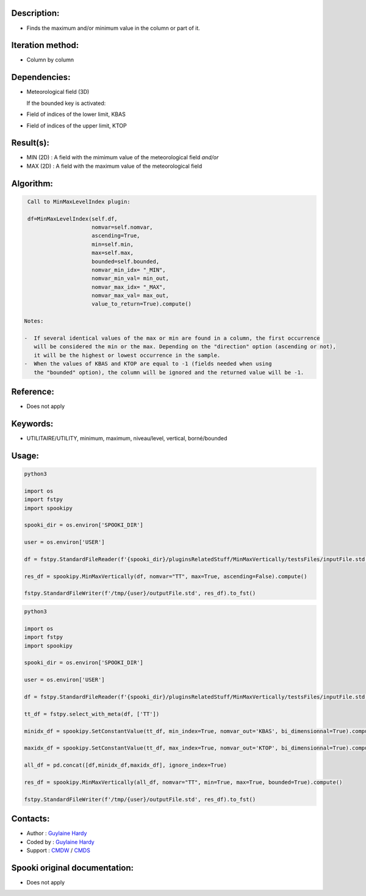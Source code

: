 Description:
~~~~~~~~~~~~

-  Finds the maximum and/or minimum value in the column or part of it.

Iteration method:
~~~~~~~~~~~~~~~~~

-  Column by column

Dependencies:
~~~~~~~~~~~~~

-  Meteorological field (3D)
  
   If the bounded key is activated:
-  Field of indices of the lower limit, KBAS
-  Field of indices of the upper limit, KTOP

Result(s):
~~~~~~~~~~

-  MIN (2D) : A field with the mimimum value of the meteorological field 
   *and/or*
-  MAX (2D) : A field with the maximum value of the meteorological field

Algorithm:
~~~~~~~~~~

.. code-block:: text

    Call to MinMaxLevelIndex plugin:

    df=MinMaxLevelIndex(self.df,
                        nomvar=self.nomvar, 
                        ascending=True, 
                        min=self.min, 
                        max=self.max,
                        bounded=self.bounded,
                        nomvar_min_idx= "_MIN",
                        nomvar_min_val= min_out,
                        nomvar_max_idx= "_MAX",
                        nomvar_max_val= max_out,
                        value_to_return=True).compute()

   Notes:

   -  If several identical values of the max or min are found in a column, the first occurrence 
      will be considered the min or the max. Depending on the "direction" option (ascending or not), 
      it will be the highest or lowest occurrence in the sample.
   -  When the values of KBAS and KTOP are equal to -1 (fields needed when using 
      the "bounded" option), the column will be ignored and the returned value will be -1.

Reference:
~~~~~~~~~~

-  Does not apply

Keywords:
~~~~~~~~~
-  UTILITAIRE/UTILITY, minimum, maximum, niveau/level, vertical, borné/bounded

Usage:
~~~~~~

.. code:: python

   python3
   
   import os
   import fstpy
   import spookipy

   spooki_dir = os.environ['SPOOKI_DIR']

   user = os.environ['USER']

   df = fstpy.StandardFileReader(f'{spooki_dir}/pluginsRelatedStuff/MinMaxVertically/testsFiles/inputFile.std').to_pandas()

   res_df = spookipy.MinMaxVertically(df, nomvar="TT", max=True, ascending=False).compute()

   fstpy.StandardFileWriter(f'/tmp/{user}/outputFile.std', res_df).to_fst()


.. code:: python

   python3
   
   import os
   import fstpy
   import spookipy

   spooki_dir = os.environ['SPOOKI_DIR']

   user = os.environ['USER']

   df = fstpy.StandardFileReader(f'{spooki_dir}/pluginsRelatedStuff/MinMaxVertically/testsFiles/inputFile.std').to_pandas()

   tt_df = fstpy.select_with_meta(df, ['TT'])

   minidx_df = spookipy.SetConstantValue(tt_df, min_index=True, nomvar_out='KBAS', bi_dimensionnal=True).compute()

   maxidx_df = spookipy.SetConstantValue(tt_df, max_index=True, nomvar_out='KTOP', bi_dimensionnal=True).compute()

   all_df = pd.concat([df,minidx_df,maxidx_df], ignore_index=True)

   res_df = spookipy.MinMaxVertically(all_df, nomvar="TT", min=True, max=True, bounded=True).compute()

   fstpy.StandardFileWriter(f'/tmp/{user}/outputFile.std', res_df).to_fst()


Contacts:
~~~~~~~~~

-  Author : `Guylaine Hardy <https://wiki.cmc.ec.gc.ca/wiki/User:Hardyg>`__ 
-  Coded by : `Guylaine Hardy <https://wiki.cmc.ec.gc.ca/wiki/User:Hardyg>`__
-  Support : `CMDW <https://wiki.cmc.ec.gc.ca/wiki/CMDW>`__ / `CMDS <https://wiki.cmc.ec.gc.ca/wiki/CMDS>`__


Spooki original documentation:
~~~~~~~~~~~~~~~~~~~~~~~~~~~~~~

-  Does not apply
